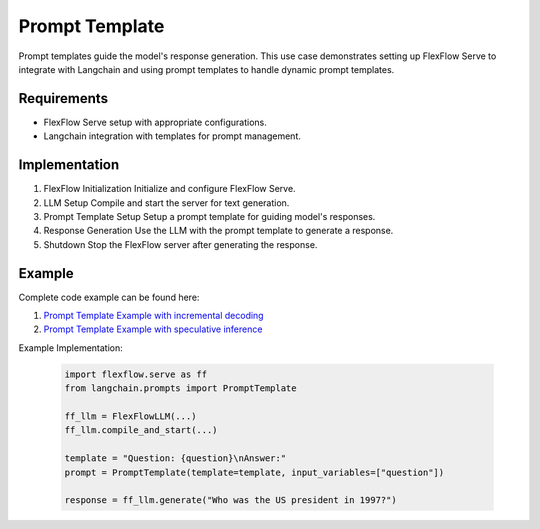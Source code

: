 ****************
Prompt Template
****************

Prompt templates guide the model's response generation. This use case demonstrates setting up FlexFlow Serve to integrate with Langchain and using prompt templates to handle dynamic prompt templates.

Requirements
============

- FlexFlow Serve setup with appropriate configurations.
- Langchain integration with templates for prompt management.

Implementation
==============

1. FlexFlow Initialization
   Initialize and configure FlexFlow Serve.

2. LLM Setup
   Compile and start the server for text generation.

3. Prompt Template Setup
   Setup a prompt template for guiding model's responses.

4. Response Generation
   Use the LLM with the prompt template to generate a response.

5. Shutdown
   Stop the FlexFlow server after generating the response.

Example
=======

Complete code example can be found here: 

1. `Prompt Template Example with incremental decoding <https://github.com/flexflow/FlexFlow/blob/chatbot-2/inference/python/usecases/prompt_template_incr.py>`__

2. `Prompt Template Example with speculative inference <https://github.com/flexflow/FlexFlow/blob/chatbot-2/inference/python/usecases/prompt_template_specinfer.py>`__


Example Implementation:

   .. code-block:: python

      import flexflow.serve as ff
      from langchain.prompts import PromptTemplate

      ff_llm = FlexFlowLLM(...)
      ff_llm.compile_and_start(...)

      template = "Question: {question}\nAnswer:"
      prompt = PromptTemplate(template=template, input_variables=["question"])

      response = ff_llm.generate("Who was the US president in 1997?")
